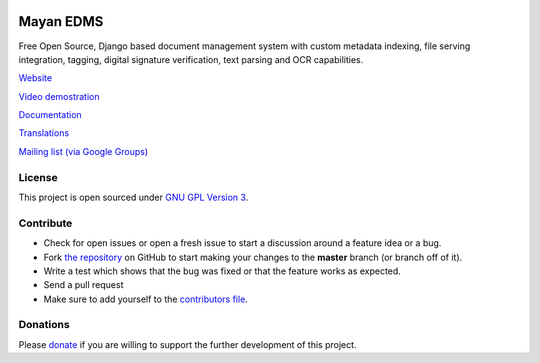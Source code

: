 |Build Status| |Coverage Status|

|Logo|

Mayan EDMS
==========

Free Open Source, Django based document management system with custom metadata
indexing, file serving integration, tagging, digital signature verification,
text parsing and OCR capabilities.

`Website`_

`Video demostration`_

`Documentation`_

`Translations`_

`Mailing list (via Google Groups)`_


License
-------

This project is open sourced under `GNU GPL Version 3`_.


Contribute
----------

- Check for open issues or open a fresh issue to start a discussion around a feature idea or a bug.
- Fork `the repository`_ on GitHub to start making your changes to the **master** branch (or branch off of it).
- Write a test which shows that the bug was fixed or that the feature works as expected.
- Send a pull request
- Make sure to add yourself to the `contributors file`_.


Donations
---------

Please `donate`_ if you are willing to support the further development
of this project.


.. _Website: http://www.mayan-edms.com
.. _Video demostration: http://bit.ly/pADNXv
.. _Documentation: http://readthedocs.org/docs/mayan/en/latest/
.. _Translations: https://www.transifex.com/projects/p/mayan-edms/
.. _Mailing list (via Google Groups): http://groups.google.com/group/mayan-edms
.. _GNU GPL Version 3: http://www.gnu.org/licenses/gpl-3.0.html
.. _donate: https://www.paypal.com/cgi-bin/webscr?cmd=_s-xclick&hosted_button_id=W6LMMZHTNUJ6L

.. |Build Status| image:: https://travis-ci.org/mayan-edms/mayan-edms.svg?branch=master
   :target: https://travis-ci.org/mayan-edms/mayan-edms
.. |Coverage Status| image:: https://coveralls.io/repos/mayan-edms/mayan-edms/badge.png?branch=master
   :target: https://coveralls.io/r/mayan-edms/mayan-edms?branch=master
.. |Logo| image:: https://github.com/rosarior/mayan/raw/master/docs/_static/mayan_logo_landscape_black.jpg
.. _`the repository`: http://github.com/mayan-edms/mayan-edms
.. _`contributors file`: https://github.com/mayan-edms/mayan-edms/blob/master/docs/credits/contributors.rst

